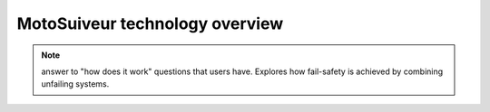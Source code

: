 ================================
MotoSuiveur technology overview
================================

.. note::
    answer to "how does it work" questions that users have. Explores how fail-safety is achieved by combining unfailing systems.

